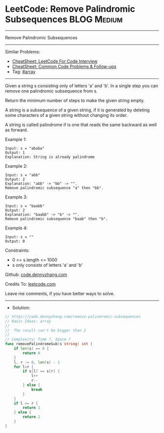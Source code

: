 * LeetCode: Remove Palindromic Subsequences                     :BLOG:Medium:
#+STARTUP: showeverything
#+OPTIONS: toc:nil \n:t ^:nil creator:nil d:nil
:PROPERTIES:
:type:     array
:END:
---------------------------------------------------------------------
Remove Palindromic Subsequences
---------------------------------------------------------------------
#+BEGIN_HTML
<a href="https://github.com/dennyzhang/code.dennyzhang.com/tree/master/problems/remove-palindromic-subsequences"><img align="right" width="200" height="183" src="https://www.dennyzhang.com/wp-content/uploads/denny/watermark/github.png" /></a>
#+END_HTML
Similar Problems:
- [[https://cheatsheet.dennyzhang.com/cheatsheet-leetcode-A4][CheatSheet: LeetCode For Code Interview]]
- [[https://cheatsheet.dennyzhang.com/cheatsheet-followup-A4][CheatSheet: Common Code Problems & Follow-ups]]
- Tag: [[https://code.dennyzhang.com/review-array][#array]]
---------------------------------------------------------------------
Given a string s consisting only of letters 'a' and 'b'. In a single step you can remove one palindromic subsequence from s.

Return the minimum number of steps to make the given string empty.

A string is a subsequence of a given string, if it is generated by deleting some characters of a given string without changing its order.

A string is called palindrome if is one that reads the same backward as well as forward.

Example 1:
#+BEGIN_EXAMPLE
Input: s = "ababa"
Output: 1
Explanation: String is already palindrome
#+END_EXAMPLE

Example 2:
#+BEGIN_EXAMPLE
Input: s = "abb"
Output: 2
Explanation: "abb" -> "bb" -> "". 
Remove palindromic subsequence "a" then "bb".
#+END_EXAMPLE

Example 3:
#+BEGIN_EXAMPLE
Input: s = "baabb"
Output: 2
Explanation: "baabb" -> "b" -> "". 
Remove palindromic subsequence "baab" then "b".
#+END_EXAMPLE

Example 4:
#+BEGIN_EXAMPLE
Input: s = ""
Output: 0
#+END_EXAMPLE
 
Constraints:

- 0 <= s.length <= 1000
- s only consists of letters 'a' and 'b'

Github: [[https://github.com/dennyzhang/code.dennyzhang.com/tree/master/problems/remove-palindromic-subsequences][code.dennyzhang.com]]

Credits To: [[https://leetcode.com/problems/remove-palindromic-subsequences/description/][leetcode.com]]

Leave me comments, if you have better ways to solve.
---------------------------------------------------------------------
- Solution:

#+BEGIN_SRC go
// https://code.dennyzhang.com/remove-palindromic-subsequences
// Basic Ideas: array
//
//  The result can't be bigger than 2
//
// Complexity: Time ?, Space ?
func removePalindromeSub(s string) int {
    if len(s) == 0 {
        return 0
    }
    l, r := 0, len(s) - 1
    for l<r {
        if s[l] == s[r] {
            l++
            r--
        } else {
            break
        }
    }
    if l >= r {
        return 1
    } else {
        return 2
    }
}
#+END_SRC

#+BEGIN_HTML
<div style="overflow: hidden;">
<div style="float: left; padding: 5px"> <a href="https://www.linkedin.com/in/dennyzhang001"><img src="https://www.dennyzhang.com/wp-content/uploads/sns/linkedin.png" alt="linkedin" /></a></div>
<div style="float: left; padding: 5px"><a href="https://github.com/dennyzhang"><img src="https://www.dennyzhang.com/wp-content/uploads/sns/github.png" alt="github" /></a></div>
<div style="float: left; padding: 5px"><a href="https://www.dennyzhang.com/slack" target="_blank" rel="nofollow"><img src="https://www.dennyzhang.com/wp-content/uploads/sns/slack.png" alt="slack"/></a></div>
</div>
#+END_HTML
